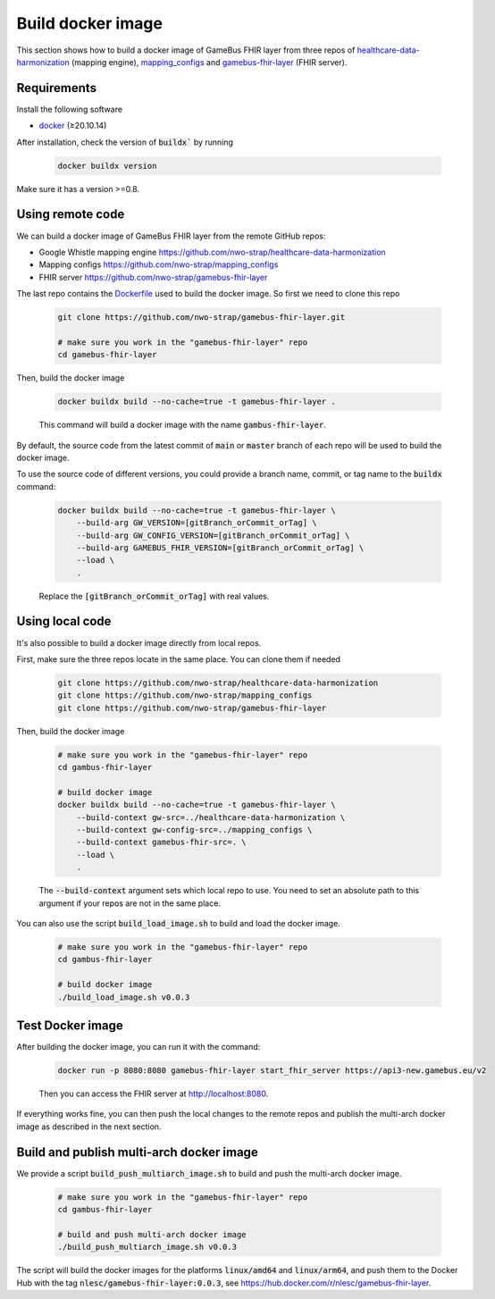 Build docker image
==================

This section shows how to build a docker image of GameBus FHIR layer
from three repos of `healthcare-data-harmonization`_ (mapping engine),
`mapping_configs`_ and `gamebus-fhir-layer`_ (FHIR server).


Requirements
------------

Install the following software

- `docker`_ (≥20.10.14)

After installation, check the version of :code:`buildx`` by running

  .. code-block:: bash

    docker buildx version

Make sure it has a version >=0.8.


Using remote code
-----------------

We can build a docker image of GameBus FHIR layer from the remote GitHub repos:

- Google Whistle mapping engine https://github.com/nwo-strap/healthcare-data-harmonization
- Mapping configs https://github.com/nwo-strap/mapping_configs
- FHIR server https://github.com/nwo-strap/gamebus-fhir-layer

The last repo contains the `Dockerfile`_ used to build the docker image. So first we
need to clone this repo

  .. code-block:: bash

    git clone https://github.com/nwo-strap/gamebus-fhir-layer.git

    # make sure you work in the "gamebus-fhir-layer" repo
    cd gamebus-fhir-layer


Then, build the docker image

  .. code-block:: bash

    docker buildx build --no-cache=true -t gamebus-fhir-layer .

  This command will build a docker image with the name :code:`gambus-fhir-layer`.


By default, the source code from the latest commit of :code:`main` or :code:`master`
branch of each repo will be used to build the docker image.

To use the source code of different versions, you could provide a branch name, commit,
or tag name to the :code:`buildx` command:

  .. code-block:: bash

    docker buildx build --no-cache=true -t gamebus-fhir-layer \
        --build-arg GW_VERSION=[gitBranch_orCommit_orTag] \
        --build-arg GW_CONFIG_VERSION=[gitBranch_orCommit_orTag] \
        --build-arg GAMEBUS_FHIR_VERSION=[gitBranch_orCommit_orTag] \
        --load \
        .

  Replace the :code:`[gitBranch_orCommit_orTag]` with real values.


Using local code
----------------

It's also possible to build a docker image directly from local repos.

First, make sure the three repos locate in the same place. You can clone them
if needed

  .. code-block:: bash

    git clone https://github.com/nwo-strap/healthcare-data-harmonization
    git clone https://github.com/nwo-strap/mapping_configs
    git clone https://github.com/nwo-strap/gamebus-fhir-layer


Then, build the docker image

  .. code-block:: bash

    # make sure you work in the "gamebus-fhir-layer" repo
    cd gambus-fhir-layer

    # build docker image
    docker buildx build --no-cache=true -t gamebus-fhir-layer \
        --build-context gw-src=../healthcare-data-harmonization \
        --build-context gw-config-src=../mapping_configs \
        --build-context gamebus-fhir-src=. \
        --load \
        .

  The :code:`--build-context` argument sets which local repo to use.
  You need to set an absolute path to this argument if your repos are not in the same place.


You can also use the script :code:`build_load_image.sh` to build and load the docker image.

    .. code-block:: bash

      # make sure you work in the "gamebus-fhir-layer" repo
      cd gambus-fhir-layer

      # build docker image
      ./build_load_image.sh v0.0.3


Test Docker image
-----------------

After building the docker image, you can run it with the command:

  .. code-block:: bash

    docker run -p 8080:8080 gamebus-fhir-layer start_fhir_server https://api3-new.gamebus.eu/v2

  Then you can access the FHIR server at http://localhost:8080.


If everything works fine, you can then push the local changes to the remote repos and publish
the multi-arch docker image as described in the next section.


Build and publish multi-arch docker image
-----------------------------------------

We provide a script :code:`build_push_multiarch_image.sh` to build and push the multi-arch docker image.

  .. code-block:: bash

    # make sure you work in the "gamebus-fhir-layer" repo
    cd gambus-fhir-layer

    # build and push multi-arch docker image
    ./build_push_multiarch_image.sh v0.0.3

The script will build the docker images for the platforms :code:`linux/amd64` and :code:`linux/arm64`,
and push them to the Docker Hub with the tag :code:`nlesc/gamebus-fhir-layer:0.0.3`, see https://hub.docker.com/r/nlesc/gamebus-fhir-layer.



.. _healthcare-data-harmonization: https://github.com/nwo-strap/healthcare-data-harmonization
.. _mapping_configs: https://github.com/nwo-strap/mapping_configs
.. _gamebus-fhir-layer: https://github.com/nwo-strap/gamebus-fhir-layer
.. _docker: https://docs.docker.com/engine/install/
.. _Dockerfile: https://github.com/nwo-strap/gamebus-fhir-layer/blob/main/Dockerfile